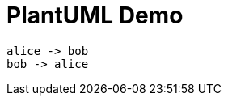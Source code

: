 = PlantUML Demo

:plantuml-server-url: http://www.plantuml.com/plantuml

[plantuml]
----
alice -> bob
bob -> alice
----

